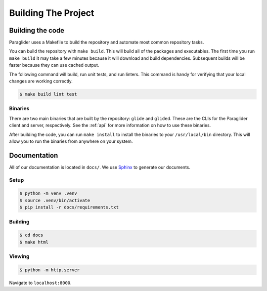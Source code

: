 .. _building:

Building The Project
=======================

Building the code
------------------------

Paraglider uses a Makefile to build the repository and automate most common repository tasks.

You can build the repository with ``make build``. This will build all of the packages and executables. 
The first time you run ``make build`` it may take a few minutes because it will download and build dependencies. Subsequent builds will be faster because they can use cached output.

The following command will build, run unit tests, and run linters. This command is handy for verifying that your local changes are working correctly.

.. code-block:: console

    $ make build lint test

Binaries
^^^^^^^^^^^^^^^

There are two main binaries that are built by the repository: ``glide`` and ``glided``. These are the CLIs for the Paraglider client and server, respectively.
See the :ref:`api` for more information on how to use these binaries.

After building the code, you can run ``make install`` to install the binaries to your ``/usr/local/bin`` directory. This will allow you to run the binaries from anywhere on your system.

Documentation
-------------

All of our documentation is located in ``docs/``. We use `Sphinx <https://www.sphinx-doc.org/>`_ to generate our documents. 

Setup
^^^^^^^^^

.. code-block:: console
    
    $ python -m venv .venv
    $ source .venv/bin/activate
    $ pip install -r docs/requirements.txt

Building
^^^^^^^^^^^

.. code-block:: console

    $ cd docs
    $ make html

Viewing
^^^^^^^^^^^

.. code-block:: console

    $ python -m http.server

Navigate to ``localhost:8000``.
